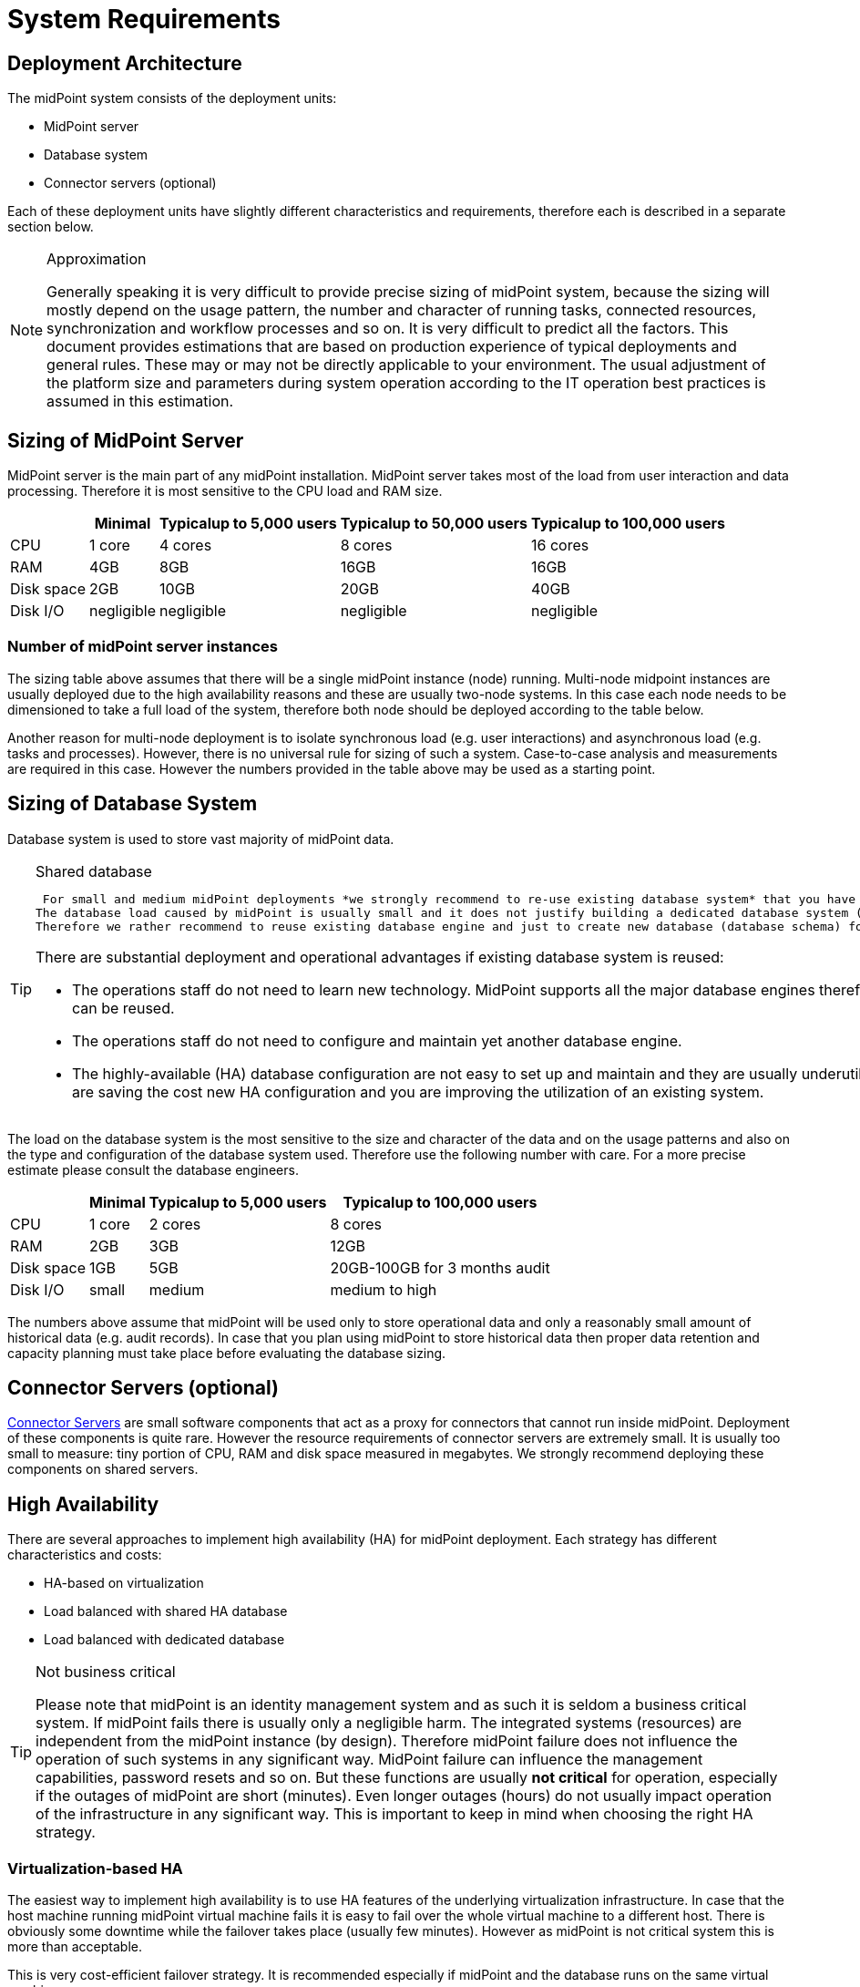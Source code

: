 = System Requirements
:page-wiki-name: System Requirements
:page-wiki-id: 3145846
:page-wiki-metadata-create-user: mamut
:page-wiki-metadata-create-date: 2011-09-27T13:44:16.115+02:00
:page-wiki-metadata-modify-user: petr.gasparik
:page-wiki-metadata-modify-date: 2020-07-15T11:06:14.784+02:00
:page-upkeep-status: red
:page-toc: top

== Deployment Architecture

The midPoint system consists of the deployment units:

* MidPoint server

* Database system

* Connector servers (optional)

Each of these deployment units have slightly different characteristics and requirements, therefore each is described in a separate section below.

[NOTE]
.Approximation
====
Generally speaking it is very difficult to provide precise sizing of midPoint system, because the sizing will mostly depend on the usage pattern, the number and character of running tasks, connected resources, synchronization and workflow processes and so on.
It is very difficult to predict all the factors.
This document provides estimations that are based on production experience of typical deployments and general rules.
These may or may not be directly applicable to your environment.
The usual adjustment of the platform size and parameters during system operation according to the IT operation best practices is assumed in this estimation.
====


== Sizing of MidPoint Server

MidPoint server is the main part of any midPoint installation.
MidPoint server takes most of the load from user interaction and data processing.
Therefore it is most sensitive to the CPU load and RAM size.

[%autowidth]
|===
|  | Minimal | Typicalup to 5,000 users | Typicalup to 50,000 users | Typicalup to 100,000 users

| CPU
| 1 core
| 4 cores
| 8 cores
| 16 cores


| RAM
| 4GB
| 8GB
| 16GB
| 16GB


| Disk space
| 2GB
| 10GB
| 20GB
| 40GB


| Disk I/O
| negligible
| negligible
| negligible
| negligible


|===


=== Number of midPoint server instances

The sizing table above assumes that there will be a single midPoint instance (node) running.
Multi-node midpoint instances are usually deployed due to the high availability reasons and these are usually two-node systems.
In this case each node needs to be dimensioned to take a full load of the system, therefore both node should be deployed according to the table below.

Another reason for multi-node deployment is to isolate synchronous load (e.g. user interactions) and asynchronous load (e.g. tasks and processes).
However, there is no universal rule for sizing of such a system.
Case-to-case analysis and measurements are required in this case.
However the numbers provided in the table above may be used as a starting point.


== Sizing of Database System

Database system is used to store vast majority of midPoint data.

[TIP]
.Shared database
====
 For small and medium midPoint deployments *we strongly recommend to re-use existing database system* that you have already deployed.
The database load caused by midPoint is usually small and it does not justify building a dedicated database system (except for a very rare cases).
Therefore we rather recommend to reuse existing database engine and just to create new database (database schema) for midPoint to isolate it from other applications.

There are substantial deployment and operational advantages if existing database system is reused:

* The operations staff do not need to learn new technology.
MidPoint supports all the major database engines therefore your previous investment into the technology can be reused.

* The operations staff do not need to configure and maintain yet another database engine.

* The highly-available (HA) database configuration are not easy to set up and maintain and they are usually underutilized.
By reusing your existing HA database you are saving the cost new HA configuration and you are improving the utilization of an existing system.

====


The load on the database system is the most sensitive to the size and character of the data and on the usage patterns and also on the type and configuration of the database system used.
Therefore use the following number with care.
For a more precise estimate please consult the database engineers.

[%autowidth]
|===
|  | Minimal | Typicalup to 5,000 users | Typicalup to 100,000 users

| CPU
| 1 core
| 2 cores
| 8 cores


| RAM
| 2GB
| 3GB
| 12GB


| Disk space
| 1GB
| 5GB
| 20GB-100GB for 3 months audit


| Disk I/O
| small
| medium
| medium to high


|===

The numbers above assume that midPoint will be used only to store operational data and only a reasonably small amount of historical data (e.g. audit records).
In case that you plan using midPoint to store historical data then proper data retention and capacity planning must take place before evaluating the database sizing.


== Connector Servers (optional)

xref:/connectors/connid/1.x/connector-server/[Connector Servers] are small software components that act as a proxy for connectors that cannot run inside midPoint.
Deployment of these components is quite rare.
However the resource requirements of connector servers are extremely small.
It is usually too small to measure: tiny portion of CPU, RAM and disk space measured in megabytes.
We strongly recommend deploying these components on shared servers.


== High Availability

There are several approaches to implement high availability (HA) for midPoint deployment.
Each strategy has different characteristics and costs:

* HA-based on virtualization

* Load balanced with shared HA database

* Load balanced with dedicated database


[TIP]
.Not business critical
====
Please note that midPoint is an identity management system and as such it is seldom a business critical system.
If midPoint fails there is usually only a negligible harm.
The integrated systems (resources) are independent from the midPoint instance (by design).
Therefore midPoint failure does not influence the operation of such systems in any significant way.
MidPoint failure can influence the management capabilities, password resets and so on.
But these functions are usually *not critical* for operation, especially if the outages of midPoint are short (minutes).
Even longer outages (hours) do not usually impact operation of the infrastructure in any significant way.
This is important to keep in mind when choosing the right HA strategy.
====


=== Virtualization-based HA

The easiest way to implement high availability is to use HA features of the underlying virtualization infrastructure.
In case that the host machine running midPoint virtual machine fails it is easy to fail over the whole virtual machine to a different host.
There is obviously some downtime while the failover takes place (usually few minutes).
However as midPoint is not critical system this is more than acceptable.

This is very cost-efficient failover strategy.
It is recommended especially if midPoint and the database runs on the same virtual machine.

In this case midPoint is set up to run in a single-node configuration (which is default) and no extra configuration is necessary.
The HA mechanisms are completely transparent.
MidPoint has internal mechanisms to recover from system outages that will be automatically used in this setup after the failover.


=== Load Balanced with Shared HA Database

In this case there are several instances of midPoint servers that are load balances on the HTTP layer by using standard HTTP load balancer (sticky mode).
All the midPoint servers are connecting to the same database which has internal HA mechanisms.
MidPoint is sharing the database engine with other applications.

This set-up assumes using a shared database instance that already had HA mechanisms.
As this database is shared with several applications then even a active-active HA mechanisms are justifiable as the cost of the HA set-up is divided among several applications.


=== Load Balanced with Dedicated Database

In this case there are several instances of midPoint servers that are load balances on the HTTP layer by using standard HTTP load balancer (sticky mode).
All the midPoint servers are connecting to the same database which has internal HA mechanisms.
The database engine installation is dedicated for midPoint.

This is the most expensive set-up and it is seldom justifiable due to the cost of the HA database system.
The usual compromise in this case is to use active-passive database HA strategies.
Due to the low criticality of midPoint this is usually acceptable from the operational point of view.


== Software requirements

Please, refer to specific xref:/midpoint/release/[midPoint Releases] documentation for software requirements.


== Infrastructure requirements

When we start the AIM project, not only midPoint server(s), database and load balancer (if required) must be prepared.
We also need to have access to infrastructure, where these servers are running and also access to source and target systems.
In most cases, infrastructure is prepared on customer site by their administrators.
The next schema represents the basic scenario:

image::environment-schema-basic.png[]

You can see one midPoint installation with sample connections.
In most cases, the biggest square with midPoint logo is represented as Linux virtual machine with xref:/midpoint/install/distribution/#before-you-start[preinstalled] Java SE development Kit (for example OpenJDK), Apache Tomcat from linux repository prepared to run as service, and tools like telnet, wget, mlocate.
Rarely a Windows server is used.
Sometimes customer also xref:/midpoint/install/distribution/#installation[installs] the latest midPoint release, but in most cases, installation is provided by Identity engineer (supplier).

Database repository in most cases we use shared on existing DB server and have access to it over SQL protocol (for example MS SQL on default TCP port 1433, 1521 for Oracle, ...) from midPoint server - please configure also firewall(s).
Also, a new DB schema is created for midPoint with new technical user and DB owner permissions.
Sometimes we have separated DB server or can we use DB server in the same virtual machine as midPoint is installed but only in single node version.

If e-mail notifications are needed, access to SMTP server and also the new account with send privileges is required.
Sometimes it is also required access to SMS gateway and have the account privileges to send SMS.

Many development and deployments are provided remotely, the best practice is to prepare secure VPN access for each team members separately with direct access to midPoint server over SSH, enabled tunneling and with HTTPS access (8443 is default internal tomcat port, or 443 with transformation to tomcat port).
MidPoint Web UI (self service) in most cases is also accessible for all employees in customer's intranet over HTTPS.

Other source systems are HR, for example, represented as Excel table (on schema _HR 1_) when HR manager after each change (or once a day/week) save actual content to CSV file to the location, where midPoint can read, proceed & rename it (File share).
If there is a sophisticated HR system, we can access employee and organizational structure data over prepared read only DB views directly over SQL (on schema _HR 2_) prepared by HR supplier - SQL account required.
Or we can use existing SOAP or REST APIs to read these data - API account/key is required.

The most frequent target system is LDAP (for example Open LDAP with standard port 636 or 389), or Active Directory when we also need Remote Desktop Connection (RDP) - ideal is directly from the workstation, but tunneling over midPoint server is also possible.
Also, the technical account with full permissions to concerned DN or domain is required.

Connection to other target systems can be over REST API (Application 1 - HTTPS), or SOAP, SCIM (Application 2, 3, ... - HTTPS), SQL or something proprietary (for example xref:/connectors/connectors/com.evolveum.polygon.connector.sap.SapConnector/[SAP and JCo]) - need to enable API, open firewall on servers where system is running and account with concerned access to manage the identities.
Sometimes, when the customer also using cloud services (for example Office 365), access to internet is granted over the proxy server.

Sometimes, midPoint also needs to have local access to the system (Application N), in this case, a xref:/connectors/connid/1.x/connector-server/[connector server] component is installed on the server, where the system is already installed for example to run some scripts to prepare home directory.

If the situation requires two or more midPoint nodes, the schema looks like this:

image::environment-schema-HA.png[]

Over VPN, identity engineer needs an access to all nodes (node 1, node2: SSH & Tunnel and also HTTP/S access to local tomcat what can be tunneled), nodes jobs are synchronized over JMX.

Each midPoint nodes needs to have an access to SMTP server (if notifications are required), shared HA DB Repository and all source and target systems to have full HA support and when one node is down, other nodes need to replace his all jobs.

End user and also identity engineer are using midPoint Web UI over load balancer (HTTPS).

All of these connections to source or target systems we can check over tools: ping, telnet and wget from midPoint server and also from the workstation (after configured tunnels).


== Environment requirements

In IAM projects we are using at least two environments: test & production.
In many cases also local midPoint installation on the identity engineers workstation or third environment for development on customers infrastructure.

The best practice is to have the same as the possible configuration in all of these environments but completely isolated without no access for example from test midPoint to production Application 1. VPN can be shared of course.

For identity development, it's ideal to have in the test environment the same operating system & version, same application version and data as you have in production for all source and target systems.
More and more differences mean more and more use cases, when something is working and well tested in the test environment, but don't work in production when the same configuration is deployed with the appropriate changed endpoints and accounts.

If data are sensitive, and is a problem to take it for the development phase, we can have obfuscated and only some sample data, but schema and all attributes what you are using we need to have filled in the same way as in production to minimize differences and need all use cases what you have in system.
What does this mean? For example, you think, all employees data in HR is correct - because HR guys say it of course - but you have some old data, when this HR guys inherited, or was migrated from old HR system, or have some new mandatory fields empty, or filled only with one space, or have a keying mistake in family name, or no diacritical characters, or in local language and not in English what your are using in other systems, or some employees are duplicated, or in wrong organizational structure, and so on.
What's happened when you have these discrepancies? User can have wrong login name, wrong access, paired login in one target system with account of another employee, or don't disabled or deleted accounts for old employees and so on.

If we are also deploying the solution to production, we have access to the production environment and his data, it is not necessary to obfuscate data for test or development environment, because the same identity engineer is doing the development, testing and deploy part.

We have many and many and many bad experiences when in test environment we don't have access to production data in the development phase.
In deployment phase to production, we must do quick fixes in configuration and connector's because the ideal word about sample data consistency and the real word and production data is too different and all your clear presumptions in practice are uprooted.
Please don't waste our time and your money and our nerves with pseudo security decisions.

IDM project is at least about consolidating user, organizational structure, and access data, and we will found every discrepancies and exception in production (if will do it) and you need to decide what will be done with it and need to resolve it, and is not a good choice to do this when you are doing acceptance testing or have problems in production and hard deadlines.


== See Also

* xref:/midpoint/release/[midPoint Releases]

* xref:/midpoint/reference/deployment/ha/[High Availability and Load Balancing]